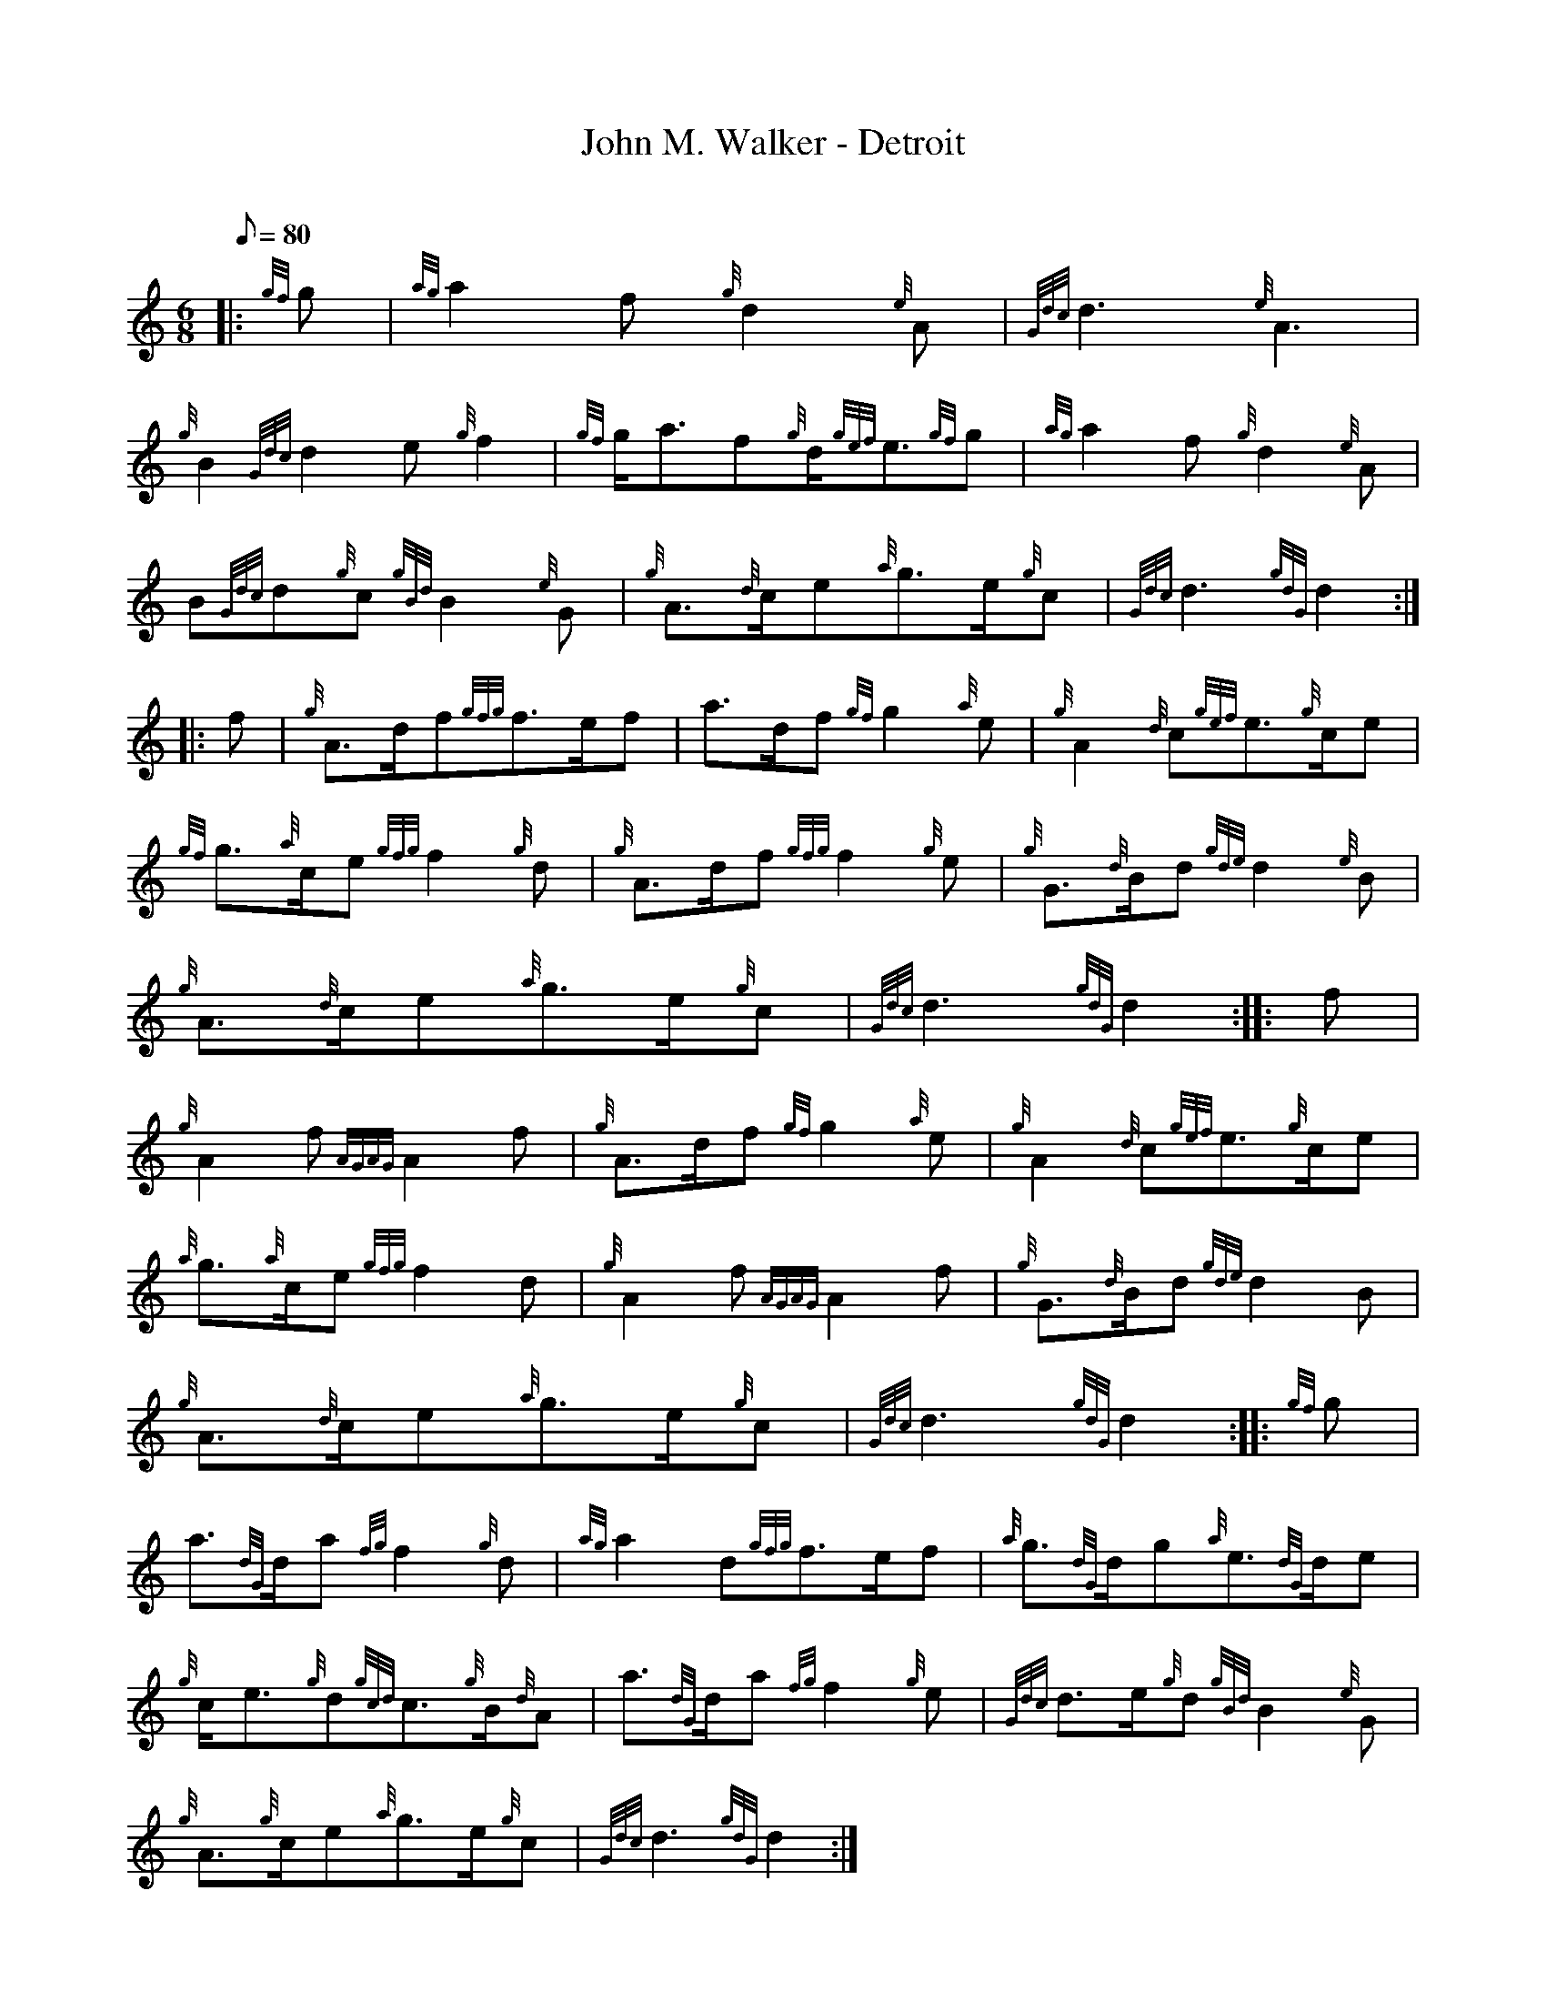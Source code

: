 X: 1
T:John M. Walker - Detroit
M:6/8
L:1/8
Q:80
C:
S:March
K:HP
|: {gf}g|
{ag}a2f{g}d2{e}A|
{Gdc}d3{e}A3|  !
{g}B2{Gdc}d2e{g}f2|
{gf}g/2a3/2f{g}d/2{gef}e3/2{gf}g|
{ag}a2f{g}d2{e}A|  !
B{Gdc}d{g}c{gBd}B2{e}G|
{g}A3/2{d}c/2e{a}g3/2e/2{g}c|
{Gdc}d3{gdG}d2:| |:  !
f|
{g}A3/2d/2f{gfg}f3/2e/2f|
a3/2d/2f{gf}g2{a}e|
{g}A2{d}c{gef}e3/2{g}c/2e|  !
{gf}g3/2{a}c/2e{gfg}f2{g}d|
{g}A3/2d/2f{gfg}f2{g}e|
{g}G3/2{d}B/2d{gde}d2{e}B|  !
{g}A3/2{d}c/2e{a}g3/2e/2{g}c|
{Gdc}d3{gdG}d2:| |:
f|  !
{g}A2f{AGAG}A2f|
{g}A3/2d/2f{gf}g2{a}e|
{g}A2{d}c{gef}e3/2{g}c/2e|  !
{a}g3/2{a}c/2e{gfg}f2d|
{g}A2f{AGAG}A2f|
{g}G3/2{d}B/2d{gde}d2B|  !
{g}A3/2{d}c/2e{a}g3/2e/2{g}c|
{Gdc}d3{gdG}d2:| |:
{gf}g|  !
a3/2{dG}d/2a{fg}f2{g}d|
{ag}a2d{gfg}f3/2e/2f|
{a}g3/2{dG}d/2g{a}e3/2{dG}d/2e|  !
{g}c/2e3/2{g}d{gcd}c3/2{g}B/2{d}A|
a3/2{dG}d/2a{fg}f2{g}e|
{Gdc}d3/2e/2{g}d{gBd}B2{e}G|  !
{g}A3/2{g}c/2e{a}g3/2e/2{g}c|
{Gdc}d3{gdG}d2:|
